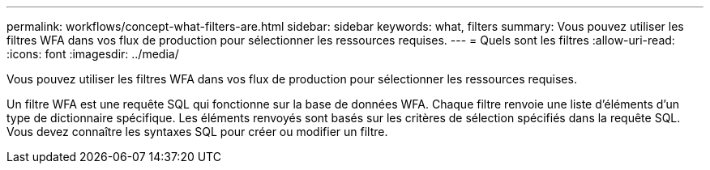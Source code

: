 ---
permalink: workflows/concept-what-filters-are.html 
sidebar: sidebar 
keywords: what, filters 
summary: Vous pouvez utiliser les filtres WFA dans vos flux de production pour sélectionner les ressources requises. 
---
= Quels sont les filtres
:allow-uri-read: 
:icons: font
:imagesdir: ../media/


[role="lead"]
Vous pouvez utiliser les filtres WFA dans vos flux de production pour sélectionner les ressources requises.

Un filtre WFA est une requête SQL qui fonctionne sur la base de données WFA. Chaque filtre renvoie une liste d'éléments d'un type de dictionnaire spécifique. Les éléments renvoyés sont basés sur les critères de sélection spécifiés dans la requête SQL. Vous devez connaître les syntaxes SQL pour créer ou modifier un filtre.
